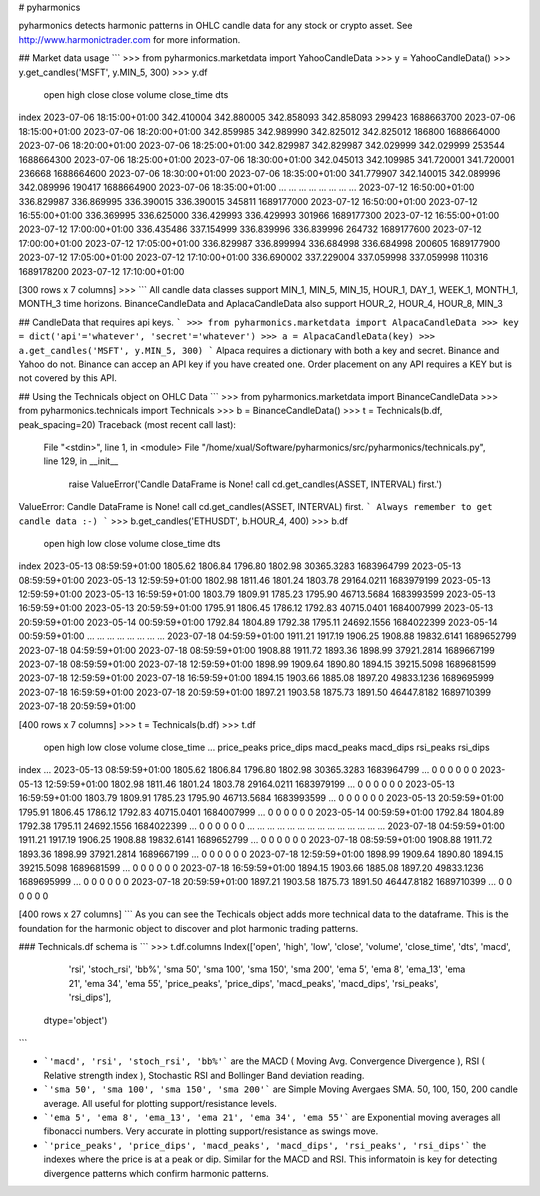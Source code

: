 # pyharmonics

pyharmonics detects harmonic patterns in OHLC candle data for any stock or crypto asset.  See http://www.harmonictrader.com for more information.

## Market data usage
```
>>> from pyharmonics.marketdata import YahooCandleData
>>> y = YahooCandleData()
>>> y.get_candles('MSFT', y.MIN_5, 300)
>>> y.df
                                 open        high       close       close  volume  close_time                       dts
index                                                                                                                  
2023-07-06 18:15:00+01:00  342.410004  342.880005  342.858093  342.858093  299423  1688663700 2023-07-06 18:15:00+01:00
2023-07-06 18:20:00+01:00  342.859985  342.989990  342.825012  342.825012  186800  1688664000 2023-07-06 18:20:00+01:00
2023-07-06 18:25:00+01:00  342.829987  342.829987  342.029999  342.029999  253544  1688664300 2023-07-06 18:25:00+01:00
2023-07-06 18:30:00+01:00  342.045013  342.109985  341.720001  341.720001  236668  1688664600 2023-07-06 18:30:00+01:00
2023-07-06 18:35:00+01:00  341.779907  342.140015  342.089996  342.089996  190417  1688664900 2023-07-06 18:35:00+01:00
...                               ...         ...         ...         ...     ...         ...                       ...
2023-07-12 16:50:00+01:00  336.829987  336.869995  336.390015  336.390015  345811  1689177000 2023-07-12 16:50:00+01:00
2023-07-12 16:55:00+01:00  336.369995  336.625000  336.429993  336.429993  301966  1689177300 2023-07-12 16:55:00+01:00
2023-07-12 17:00:00+01:00  336.435486  337.154999  336.839996  336.839996  264732  1689177600 2023-07-12 17:00:00+01:00
2023-07-12 17:05:00+01:00  336.829987  336.899994  336.684998  336.684998  200605  1689177900 2023-07-12 17:05:00+01:00
2023-07-12 17:10:00+01:00  336.690002  337.229004  337.059998  337.059998  110316  1689178200 2023-07-12 17:10:00+01:00

[300 rows x 7 columns]
>>>
```
All candle data classes support MIN_1, MIN_5, MIN_15, HOUR_1, DAY_1, WEEK_1, MONTH_1, MONTH_3 time horizons.
BinanceCandleData and AplacaCandleData also support HOUR_2, HOUR_4, HOUR_8, MIN_3

## CandleData that requires api keys.
```
>>> from pyharmonics.marketdata import AlpacaCandleData
>>> key = dict('api'='whatever', 'secret'='whatever')
>>> a = AlpacaCandleData(key)
>>> a.get_candles('MSFT', y.MIN_5, 300)
```
Alpaca requires a dictionary with both a key and secret. Binance and Yahoo do not.  Binance can accep an API key if you have created one.  Order placement on any API requires a KEY but is not covered by this API.

## Using the Technicals object on OHLC Data
```
>>> from pyharmonics.marketdata import BinanceCandleData
>>> from pyharmonics.technicals import Technicals
>>> b = BinanceCandleData()
>>> t = Technicals(b.df, peak_spacing=20)
Traceback (most recent call last):
  File "<stdin>", line 1, in <module>
  File "/home/xual/Software/pyharmonics/src/pyharmonics/technicals.py", line 129, in __init__
    raise ValueError('Candle DataFrame is None! call cd.get_candles(ASSET, INTERVAL) first.')
ValueError: Candle DataFrame is None! call cd.get_candles(ASSET, INTERVAL) first.
```
Always remember to get candle data :-)
```
>>> b.get_candles('ETHUSDT', b.HOUR_4, 400)
>>> b.df
                              open     high      low    close      volume  close_time                       dts
index                                                                                                          
2023-05-13 08:59:59+01:00  1805.62  1806.84  1796.80  1802.98  30365.3283  1683964799 2023-05-13 08:59:59+01:00
2023-05-13 12:59:59+01:00  1802.98  1811.46  1801.24  1803.78  29164.0211  1683979199 2023-05-13 12:59:59+01:00
2023-05-13 16:59:59+01:00  1803.79  1809.91  1785.23  1795.90  46713.5684  1683993599 2023-05-13 16:59:59+01:00
2023-05-13 20:59:59+01:00  1795.91  1806.45  1786.12  1792.83  40715.0401  1684007999 2023-05-13 20:59:59+01:00
2023-05-14 00:59:59+01:00  1792.84  1804.89  1792.38  1795.11  24692.1556  1684022399 2023-05-14 00:59:59+01:00
...                            ...      ...      ...      ...         ...         ...                       ...
2023-07-18 04:59:59+01:00  1911.21  1917.19  1906.25  1908.88  19832.6141  1689652799 2023-07-18 04:59:59+01:00
2023-07-18 08:59:59+01:00  1908.88  1911.72  1893.36  1898.99  37921.2814  1689667199 2023-07-18 08:59:59+01:00
2023-07-18 12:59:59+01:00  1898.99  1909.64  1890.80  1894.15  39215.5098  1689681599 2023-07-18 12:59:59+01:00
2023-07-18 16:59:59+01:00  1894.15  1903.66  1885.08  1897.20  49833.1236  1689695999 2023-07-18 16:59:59+01:00
2023-07-18 20:59:59+01:00  1897.21  1903.58  1875.73  1891.50  46447.8182  1689710399 2023-07-18 20:59:59+01:00

[400 rows x 7 columns]
>>> t = Technicals(b.df)
>>> t.df
                              open     high      low    close      volume  close_time  ... price_peaks  price_dips  macd_peaks  macd_dips  rsi_peaks  rsi_dips
index                                                                                  ...                                                                    
2023-05-13 08:59:59+01:00  1805.62  1806.84  1796.80  1802.98  30365.3283  1683964799  ...           0           0           0          0          0         0
2023-05-13 12:59:59+01:00  1802.98  1811.46  1801.24  1803.78  29164.0211  1683979199  ...           0           0           0          0          0         0
2023-05-13 16:59:59+01:00  1803.79  1809.91  1785.23  1795.90  46713.5684  1683993599  ...           0           0           0          0          0         0
2023-05-13 20:59:59+01:00  1795.91  1806.45  1786.12  1792.83  40715.0401  1684007999  ...           0           0           0          0          0         0
2023-05-14 00:59:59+01:00  1792.84  1804.89  1792.38  1795.11  24692.1556  1684022399  ...           0           0           0          0          0         0
...                            ...      ...      ...      ...         ...         ...  ...         ...         ...         ...        ...        ...       ...
2023-07-18 04:59:59+01:00  1911.21  1917.19  1906.25  1908.88  19832.6141  1689652799  ...           0           0           0          0          0         0
2023-07-18 08:59:59+01:00  1908.88  1911.72  1893.36  1898.99  37921.2814  1689667199  ...           0           0           0          0          0         0
2023-07-18 12:59:59+01:00  1898.99  1909.64  1890.80  1894.15  39215.5098  1689681599  ...           0           0           0          0          0         0
2023-07-18 16:59:59+01:00  1894.15  1903.66  1885.08  1897.20  49833.1236  1689695999  ...           0           0           0          0          0         0
2023-07-18 20:59:59+01:00  1897.21  1903.58  1875.73  1891.50  46447.8182  1689710399  ...           0           0           0          0          0         0

[400 rows x 27 columns]
```
As you can see the Techicals object adds more technical data to the dataframe.  This is the foundation for the harmonic object to discover and plot harmonic trading patterns.

### Technicals.df schema is
```
>>> t.df.columns
Index(['open', 'high', 'low', 'close', 'volume', 'close_time', 'dts', 'macd',
       'rsi', 'stoch_rsi', 'bb%', 'sma 50', 'sma 100', 'sma 150', 'sma 200',
       'ema 5', 'ema 8', 'ema_13', 'ema 21', 'ema 34', 'ema 55', 'price_peaks',
       'price_dips', 'macd_peaks', 'macd_dips', 'rsi_peaks', 'rsi_dips'],
      dtype='object')
```

* ```'macd', 'rsi', 'stoch_rsi', 'bb%'``` are the MACD ( Moving Avg. Convergence Divergence ), RSI ( Relative strength index ), Stochastic RSI and Bollinger Band deviation reading.
* ```'sma 50', 'sma 100', 'sma 150', 'sma 200'``` are Simple Moving Avergaes SMA.  50, 100, 150, 200 candle average.  All useful for plotting support/resistance levels.
* ```'ema 5', 'ema 8', 'ema_13', 'ema 21', 'ema 34', 'ema 55'``` are Exponential moving averages all fibonacci numbers.  Very accurate in plotting support/resistance as swings move.
* ```'price_peaks', 'price_dips', 'macd_peaks', 'macd_dips', 'rsi_peaks', 'rsi_dips'``` the indexes where the price is at a peak or dip.  Similar for the MACD and RSI.  This informatoin is key for detecting divergence patterns which confirm harmonic patterns.

